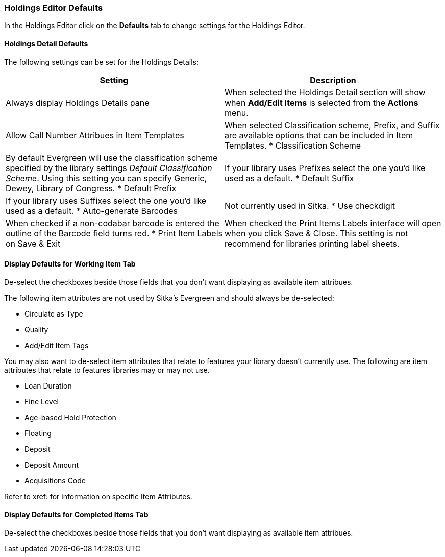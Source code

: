 [[_volume_copy_defaults]]
Holdings Editor Defaults
~~~~~~~~~~~~~~~~~~~~~~~~~

In the Holdings Editor click on the *Defaults* tab to change settings for the Holdings Editor.

Holdings Detail Defaults
^^^^^^^^^^^^^^^^^^^^^^^^

The following settings can be set for the Holdings Details:


[options="header"]
|===
| Setting | Description
| Always display Holdings Details pane | When selected the Holdings Detail section will show 
when *Add/Edit Items* is selected from the *Actions* menu.
| Allow Call Number Attribues in Item Templates | When selected Classification scheme, Prefix, and Suffix
are available options that can be included in Item Templates.
* Classification Scheme | By default Evergreen will use the classification scheme specified by the library settings
_Default Classification Scheme_.  Using this setting you can specify Generic, Dewey, Library of Congress.
* Default Prefix | If your library uses Prefixes select the one you'd like used as a default.
* Default Suffix | If your library uses Suffixes select the one you'd like used as a default.
* Auto-generate Barcodes | Not currently used in Sitka.
* Use checkdigit | When checked if a non-codabar barcode is entered the outline of the Barcode field turns red.
* Print Item Labels on Save & Exit | When checked the Print Items Labels interface will open when you 
click Save & Close.  This setting is not recommend for libraries printing label sheets.
|===



Display Defaults for Working Item Tab
^^^^^^^^^^^^^^^^^^^^^^^^^^^^^^^^^^^^^

De-select the checkboxes beside those fields that you don't want displaying as available item attribues.

The following item attributes are not used by Sitka's Evergreen and should always be de-selected:

* Circulate as Type
* Quality
* Add/Edit Item Tags

You may also want to de-select item attributes that relate to features your library doesn't currently
use.  The following are item attributes that relate to features libraries may or may not use.

* Loan Duration
* Fine Level
* Age-based Hold Protection
* Floating
* Deposit
* Deposit Amount
* Acquisitions Code

Refer to xref: for information on specific Item Attributes.

Display Defaults for Completed Items Tab
^^^^^^^^^^^^^^^^^^^^^^^^^^^^^^^^^^^^^^^^

De-select the checkboxes beside those fields that you don't want displaying as available item attribues.



